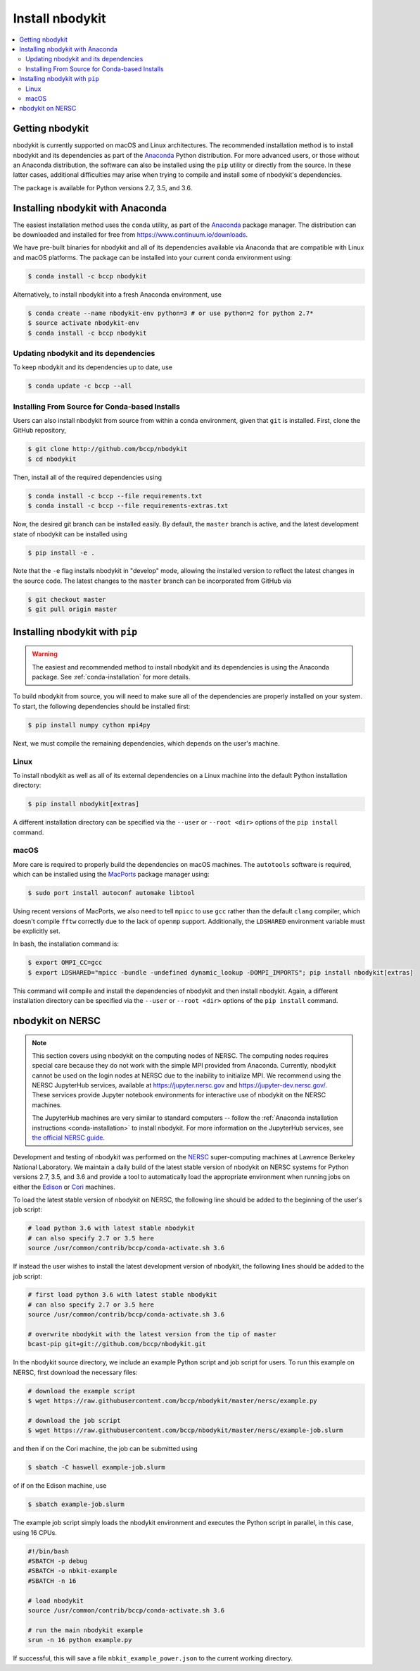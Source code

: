 Install nbodykit
================

.. contents::
   :depth: 2
   :local:
   :backlinks: none

.. _getting-nbodykit:

Getting nbodykit
----------------


nbodykit is currently supported on macOS and Linux architectures. The
recommended installation method is to install nbodykit and its
dependencies as part of the `Anaconda <https://www.continuum.io/downloads>`_
Python distribution. For more advanced users, or those without an
Anaconda distribution, the software can also be installed using the ``pip``
utility or directly from the source. In these latter cases, additional
difficulties may arise when trying to compile and install some of
nbodykit's dependencies.

The package is available for Python versions 2.7, 3.5, and 3.6.

.. _conda-installation:

Installing nbodykit with Anaconda
---------------------------------

The easiest installation method uses the ``conda`` utility, as part
of the `Anaconda <https://www.continuum.io/downloads>`_ package
manager. The distribution can be downloaded and installed for free from
https://www.continuum.io/downloads.

We have pre-built binaries for nbodykit and all of its dependencies available
via Anaconda that are compatible with Linux and macOS platforms. The package can
be installed into your current conda environment using:

.. code-block:: bash

  $ conda install -c bccp nbodykit

Alternatively, to install nbodykit into a fresh Anaconda environment, use

.. code-block:: bash

  $ conda create --name nbodykit-env python=3 # or use python=2 for python 2.7*
  $ source activate nbodykit-env
  $ conda install -c bccp nbodykit

Updating nbodykit and its dependencies
~~~~~~~~~~~~~~~~~~~~~~~~~~~~~~~~~~~~~~

To keep nbodykit and its dependencies up to date, use

.. code-block:: bash

  $ conda update -c bccp --all

Installing From Source for Conda-based Installs
~~~~~~~~~~~~~~~~~~~~~~~~~~~~~~~~~~~~~~~~~~~~~~~

Users can also install nbodykit from source from within a conda environment,
given that ``git`` is installed. First, clone the GitHub repository,

.. code-block:: bash

  $ git clone http://github.com/bccp/nbodykit
  $ cd nbodykit

Then, install all of the required dependencies using

.. code-block:: bash

  $ conda install -c bccp --file requirements.txt
  $ conda install -c bccp --file requirements-extras.txt

Now, the desired git branch can be installed easily. By default, the ``master``
branch is active, and the latest development state of nbodykit can be installed
using

.. code-block:: bash

  $ pip install -e .

Note that the ``-e`` flag installs nbodykit in "develop" mode, allowing the
installed version to reflect the latest changes in the source code. The latest
changes to the ``master`` branch can be incorporated from GitHub via

.. code-block:: bash

  $ git checkout master
  $ git pull origin master

.. _pip-installation:

Installing nbodykit with ``pip``
--------------------------------

.. warning::

    The easiest and recommended method to install nbodykit and its dependencies
    is using the Anaconda package. See :ref:`conda-installation` for more details.

To build nbodykit from source, you will need to make sure all of the dependencies
are properly installed on your system. To start, the following dependencies
should be installed first:

.. code-block:: bash

    $ pip install numpy cython mpi4py

Next, we must compile the remaining dependencies, which depends on the user's
machine.

Linux
~~~~~

To install nbodykit as well as all of its external dependencies on a Linux machine
into the default Python installation directory:

.. code-block:: bash

    $ pip install nbodykit[extras]

A different installation directory can be specified via the ``--user`` or
``--root <dir>`` options of the ``pip install`` command.

macOS
~~~~~

More care is required to properly build the dependencies on macOS machines.
The ``autotools`` software is required, which can be installed using
the `MacPorts <https://www.macports.org/install.php>`_ package manager using:

.. code-block:: bash

    $ sudo port install autoconf automake libtool

Using recent versions of MacPorts, we also need to tell ``mpicc`` to use ``gcc``
rather than the default ``clang`` compiler, which doesn't compile ``fftw`` correctly
due to the lack of ``openmp`` support. Additionally, the ``LDSHARED``
environment variable must be explicitly set.

In bash, the installation command is:

.. code-block:: bash

    $ export OMPI_CC=gcc
    $ export LDSHARED="mpicc -bundle -undefined dynamic_lookup -DOMPI_IMPORTS"; pip install nbodykit[extras]

This command will compile and install the dependencies of nbodykit and then
install nbodykit. Again, a different installation directory can be specified via
the ``--user`` or ``--root <dir>`` options of the ``pip install`` command.

.. _nbodykit-on-NERSC:

nbodykit on NERSC
-----------------

.. note::

    This section covers using nbodykit on the computing nodes of NERSC.
    The computing nodes requires special care because they do not work with the simple
    MPI provided from Anaconda. Currently, nbodykit cannot be used on the login nodes
    at NERSC due to the inability to initialize MPI. We recommend using the NERSC JupyterHub
    services, available at https://jupyter.nersc.gov and https://jupyter-dev.nersc.gov/.
    These services provide Jupyter notebook environments for interactive use of
    nbodykit on the NERSC machines.


    The JupyterHub machines are very similar to standard
    computers -- follow the
    :ref:`Anaconda installation instructions <conda-installation>`
    to install nbodykit. For more information on the JupyterHub services, see
    `the official NERSC guide`_.

Development and testing of nbodykit was performed on the `NERSC`_ super-computing
machines at Lawrence Berkeley National Laboratory. We maintain a daily build of
the latest stable version of nbodykit on NERSC systems for Python versions
2.7, 3.5, and 3.6 and provide a tool to automatically load
the appropriate environment when running jobs on either the `Edison`_ or `Cori`_
machines.

To load the latest stable version of nbodykit on NERSC, the following line
should be added to the beginning of the user's job script:

.. code-block:: bash

  # load python 3.6 with latest stable nbodykit
  # can also specify 2.7 or 3.5 here
  source /usr/common/contrib/bccp/conda-activate.sh 3.6


If instead the user wishes to install the latest development version
of nbodykit, the following lines should be added to the job script:

.. code-block:: bash

  # first load python 3.6 with latest stable nbodykit
  # can also specify 2.7 or 3.5 here
  source /usr/common/contrib/bccp/conda-activate.sh 3.6

  # overwrite nbodykit with the latest version from the tip of master
  bcast-pip git+git://github.com/bccp/nbodykit.git

In the nbodykit source directory, we include an example Python script
and job script for users. To run this example on NERSC, first download
the necessary files:

.. code-block:: bash

  # download the example script
  $ wget https://raw.githubusercontent.com/bccp/nbodykit/master/nersc/example.py

  # download the job script
  $ wget https://raw.githubusercontent.com/bccp/nbodykit/master/nersc/example-job.slurm

and then if on the Cori machine, the job can be submitted using

.. code-block:: bash

  $ sbatch -C haswell example-job.slurm

of if on the Edison machine, use

.. code-block:: bash

  $ sbatch example-job.slurm

The example job script simply loads the nbodykit environment and executes
the Python script in parallel, in this case, using 16 CPUs.

.. code-block:: bash

    #!/bin/bash
    #SBATCH -p debug
    #SBATCH -o nbkit-example
    #SBATCH -n 16

    # load nbodykit
    source /usr/common/contrib/bccp/conda-activate.sh 3.6

    # run the main nbodykit example
    srun -n 16 python example.py

If successful, this will save a file ``nbkit_example_power.json`` to the
current working directory.

.. _`NERSC`: http://www.nersc.gov/systems/
.. _`Edison`: https://www.nersc.gov/users/computational-systems/edison/
.. _`Cori`: https://www.nersc.gov/users/computational-systems/cori
.. _`the official NERSC guide`: http://www.nersc.gov/users/data-analytics/data-analytics-2/jupyter-and-rstudio/
